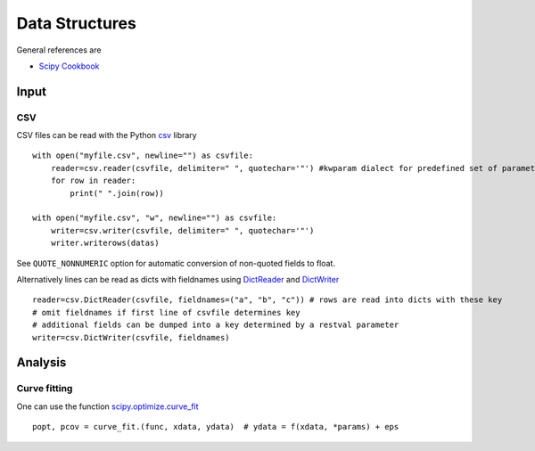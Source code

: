 Data Structures
===============

General references are

* `Scipy Cookbook <http://wiki.scipy.org/Cookbook/>`_

Input
-----
CSV
...
CSV files can be read with the Python `csv <http://docs.python.org/3/library/csv.html>`_ library
::
    with open("myfile.csv", newline="") as csvfile:
        reader=csv.reader(csvfile, delimiter=" ", quotechar='"') #kwparam dialect for predefined set of parameters (e.g. "excel", "excel-tab")
        for row in reader:
            print(" ".join(row))
            
    with open("myfile.csv", "w", newline="") as csvfile:
        writer=csv.writer(csvfile, delimiter=" ", quotechar='"')
        writer.writerows(datas)
        
See ``QUOTE_NONNUMERIC`` option for automatic conversion of non-quoted fields to float.

Alternatively lines can be read as dicts with fieldnames using `DictReader <http://docs.python.org/3/library/csv.html#csv.DictReader>`_ and `DictWriter <http://docs.python.org/3/library/csv.html#csv.DictWriter>`_
::
    reader=csv.DictReader(csvfile, fieldnames=("a", "b", "c")) # rows are read into dicts with these key
    # omit fieldnames if first line of csvfile determines key
    # additional fields can be dumped into a key determined by a restval parameter
    writer=csv.DictWriter(csvfile, fieldnames)

Analysis
--------
Curve fitting
.............
One can use the function `scipy.optimize.curve_fit <http://docs.scipy.org/doc/scipy/reference/generated/scipy.optimize.curve_fit.html>`_
::
    popt, pcov = curve_fit.(func, xdata, ydata)  # ydata = f(xdata, *params) + eps